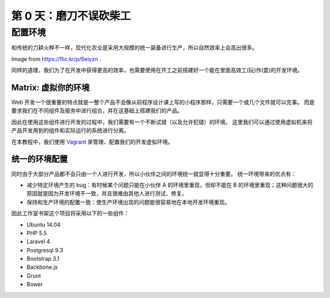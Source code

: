 ###############################
第 0 天：磨刀不误砍柴工
###############################


配置环境
--------------------------------

和传统的刀耕火种不一样，现代化农业是采用大规模的统一装备进行生产，所以自然效率上会高出很多。

.. image:: imgs/farming.jpg

Image from https://flic.kr/p/6eiyzn .


同样的道理，我们为了在开发中获得更高的效率，也需要使用在开工之前搭建好一个能在里面高效工(玩)作(耍)的开发环境。


Matrix: 虚拟你的环境
+++++++++++++++++++++++++++

Web 开发一个很重要的特点就是一整个产品不会像从前程序设计课上写的小程序那样，只需要一个或几个文件就可以完事。
而是要求我们在不同组件及服务中进行组合，并在这基础上搭建我们的产品。


因此在使用这些组件进行开发的过程中，我们需要有一个不断试错（以及允许犯错）的环境。
这里我们可以通过使用虚拟机来将产品开发用到的组件和实际运行的系统进行分离。


在本教程中，我们使用 Vagrant_ 来管理、配置我们的开发虚拟环境。


.. _Vagrant: https://www.vagrantup.com


统一的环境配置
+++++++++++++++++++++++++++

同时由于大部分产品都不会只由一个人进行开发，所以小伙伴之间的环境统一就显得十分重要。
统一环境带来的优点有：

- 减少特定环境产生的 bug：有时候某个问题只能在小伙伴 A 的环境里重现，但却不能在 B 的环境里重现；这种问题很大的原因就是因为开发环境不一致，并且很难由其他人进行测试、修复。

- 保持和生产环境的配置一致：使生产环境出现的问题能很容易地在本地开发环境重现。


因此工作室书架这个项目将采用以下的一些组件：

- Ubuntu 14.04
- PHP 5.5
- Laravel 4
- Postgresql 9.3
- Bootstrap 3.1
- Backbone.js
- Grunt
- Bower
